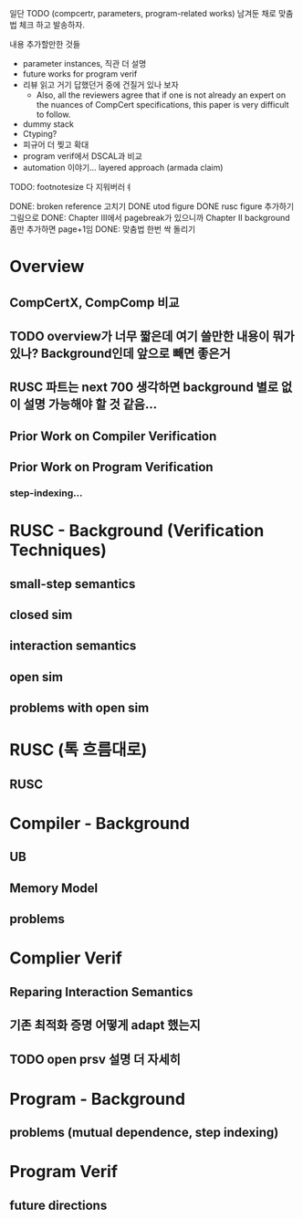 일단 TODO (compcertr, parameters, program-related works) 남겨둔 채로 맞춤법 체크 하고 발송하자.




내용 추가할만한 것들 
- parameter instances, 직관 더 설명
- future works for program verif
- 리뷰 읽고 거기 답했던거 중에 건질거 있나 보자  
  + Also, all the reviewers agree that if one is not already an expert on the nuances of CompCert specifications, this paper is very difficult to follow.
- dummy stack
- Ctyping?
- 피규어 더 찢고 확대
- program verif에서 DSCAL과 비교
- automation 이야기... layered approach (armada claim)

TODO: footnotesize 다 지워버러ㅕ


DONE: broken reference 고치기
DONE utod figure
DONE rusc figure 추가하기 그림으로
DONE: Chapter III에서 pagebreak가 있으니까 Chapter II background 좀만 추가하면 page+1임
DONE: 맞춤법 한번 싹 돌리기






* Overview
** CompCertX, CompComp 비교

** TODO overview가 너무 짧은데 여기 쓸만한 내용이 뭐가 있나? Background인데 앞으로 빼면 좋은거
** RUSC 파트는 next 700 생각하면 background 별로 없이 설명 가능해야 할 것 같음...
** Prior Work on Compiler Verification
** Prior Work on Program Verification
*** step-indexing...

* RUSC - Background (Verification Techniques)
** small-step semantics
** closed sim
** interaction semantics
** open sim
** problems with open sim
* RUSC (톡 흐름대로)
** RUSC


* Compiler - Background
** UB
** Memory Model
** problems
* Complier Verif
** Reparing Interaction Semantics
** 기존 최적화 증명 어떻게 adapt 했는지
** TODO open prsv 설명 더 자세히


* Program - Background
** problems (mutual dependence, step indexing)
* Program Verif
** future directions
